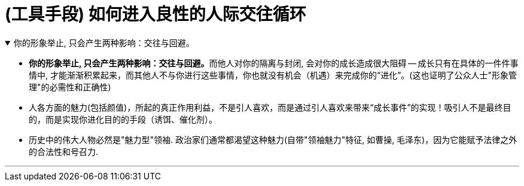 
= (工具手段) 如何进入良性的人际交往循环

.你的形象举止, 只会产生两种影响：交往与回避。
[%collapsible%open]
====
- **你的形象举止, 只会产生两种影响：交往与回避。**而他人对你的隔离与封闭, 会对你的成长造成很大阻碍 -- 成长只有在具体的一件件事情中, 才能渐渐积累起来，而其他人不与你进行这些事情，你也就没有机会（机遇）来完成你的“进化”。(这也证明了公众人士"形象管理"的必需性和正确性)

- 人各方面的魅力(包括颜值)，所起的真正作用利益，不是引人喜欢，而是通过引人喜欢来带来“成长事件”的实现！吸引人不是最终目的，而是实现你进化目的的手段（诱饵、催化剂）。

- 历史中的伟大人物必然是"魅力型"领袖. 政治家们通常都渴望这种魅力(自带"领袖魅力"特征, 如曹操, 毛泽东)，因为它能赋予法律之外的合法性和号召力.

'''
====


